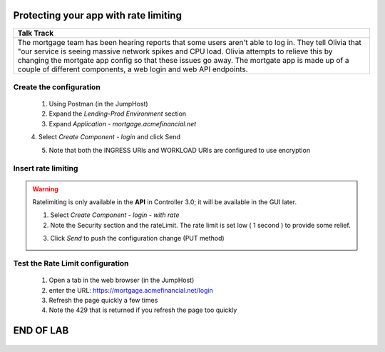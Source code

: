 



==============================================
Protecting your app with rate limiting
==============================================


+---------------------------------------------------------------------------------------------+
| Talk Track                                                                                  |
+=============================================================================================+
| The mortgage team has been hearing reports that some users aren't able to log in. They tell |
| Olivia that "our service is seeing massive network spikes and CPU load.                     |
| Olivia attempts to relieve this by changing the mortgate app config so that these issues    |
| go away.                                                                                    |
| The mortgate app is made up of a couple of different components, a web login and web API    |
| endpoints.                                                                                  |
+---------------------------------------------------------------------------------------------+


Create the configuration
^^^^^^^^^^^^^^^^^^^^^^^^

    1. Using Postman (in the JumpHost)
    2. Expand the `Lending-Prod Environment` section
    3. Expand `Application - mortgage.acmefinancial.net`
    4. Select `Create Component - login` and click Send
    |login|
    
    5. Note that both the INGRESS URIs and WORKLOAD URIs are configured to use encryption

Insert rate limiting
^^^^^^^^^^^^^^^^^^^^
.. warning:: Ratelimiting is only available in the **API** in Controller 3.0; it will be available in the GUI later.
 

    1. Select `Create Component - login - with rate`
    2. Note the Security section and the rateLimit. The rate limit is set low ( 1 second ) to provide some relief.
    
    |ratelimitspec|
    
    3. Click `Send` to push the configuration change (PUT method)

Test the Rate Limit configuration
^^^^^^^^^^^^^^^^^^^^^^^^^^^^^^^^^

    1. Open a tab in the web browser (in the JumpHost)
    2. enter the URL: https://mortgage.acmefinancial.net/login
    3. Refresh the page quickly a few times
    4. Note the 429 that is returned if you refresh the page too quickly

|rate_limiting_test|

.. |rate_limiting_test| image:: ../../_static/rate_limiting_test.png
   :scale: 50 %

==========
END OF LAB
==========

 .. |login| image:: ../../_static/postman_loginforratelimit.png
 .. |ratelimitspec| image:: ../../_static/postman_ratelimitspec.png
